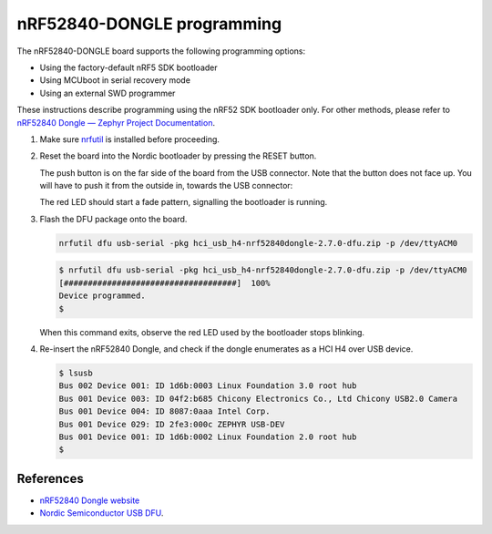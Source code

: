 nRF52840-DONGLE programming
###########################

The nRF52840-DONGLE board supports the following programming options:

- Using the factory-default nRF5 SDK bootloader
- Using MCUboot in serial recovery mode
- Using an external SWD programmer

These instructions describe programming using the nRF52 SDK bootloader
only.  For other methods, please
refer to `nRF52840 Dongle — Zephyr Project Documentation <https://docs.zephyrproject.org/latest/boards/arm/nrf52840dongle_nrf52840/doc/index.html>`_.

#. Make sure `nrfutil`_ is installed before proceeding.

#. Reset the board into the Nordic bootloader by pressing the RESET button.

   The push button is on the far side of the board from the USB connector. Note
   that the button does not face up. You will have to push it from the outside
   in, towards the USB connector:

   .. image:: img/nRF52840_dongle_press_reset.svg
      :alt: Location of RESET button and direction of push

   The red LED should start a fade pattern, signalling the bootloader is
   running.

#. Flash the DFU package onto the board.
   
   .. code-block:: shell

      nrfutil dfu usb-serial -pkg hci_usb_h4-nrf52840dongle-2.7.0-dfu.zip -p /dev/ttyACM0

   .. code-block:: console

      $ nrfutil dfu usb-serial -pkg hci_usb_h4-nrf52840dongle-2.7.0-dfu.zip -p /dev/ttyACM0
      [####################################]  100%
      Device programmed.
      $

   When this command exits, observe the red LED used by the bootloader stops blinking.


#. Re-insert the nRF52840 Dongle, and check if the dongle enumerates
   as a HCI H4 over USB device.

   .. code-block:: console

      $ lsusb
      Bus 002 Device 001: ID 1d6b:0003 Linux Foundation 3.0 root hub
      Bus 001 Device 003: ID 04f2:b685 Chicony Electronics Co., Ltd Chicony USB2.0 Camera
      Bus 001 Device 004: ID 8087:0aaa Intel Corp.
      Bus 001 Device 029: ID 2fe3:000c ZEPHYR USB-DEV
      Bus 001 Device 001: ID 1d6b:0002 Linux Foundation 2.0 root hub
      $

References
**********

- `nRF52840 Dongle website`_
- `Nordic Semiconductor USB DFU`_.

.. _nRF52840 Dongle website:
   https://www.nordicsemi.com/Software-and-Tools/Development-Kits/nRF52840-Dongle
.. _Nordic Semiconductor USB DFU:
   https://infocenter.nordicsemi.com/index.jsp?topic=%2Fcom.nordic.infocenter.sdk5.v15.2.0%2Fsdk_app_serial_dfu_bootloader.html
.. _nrfutil:
   https://github.com/NordicSemiconductor/pc-nrfutil
